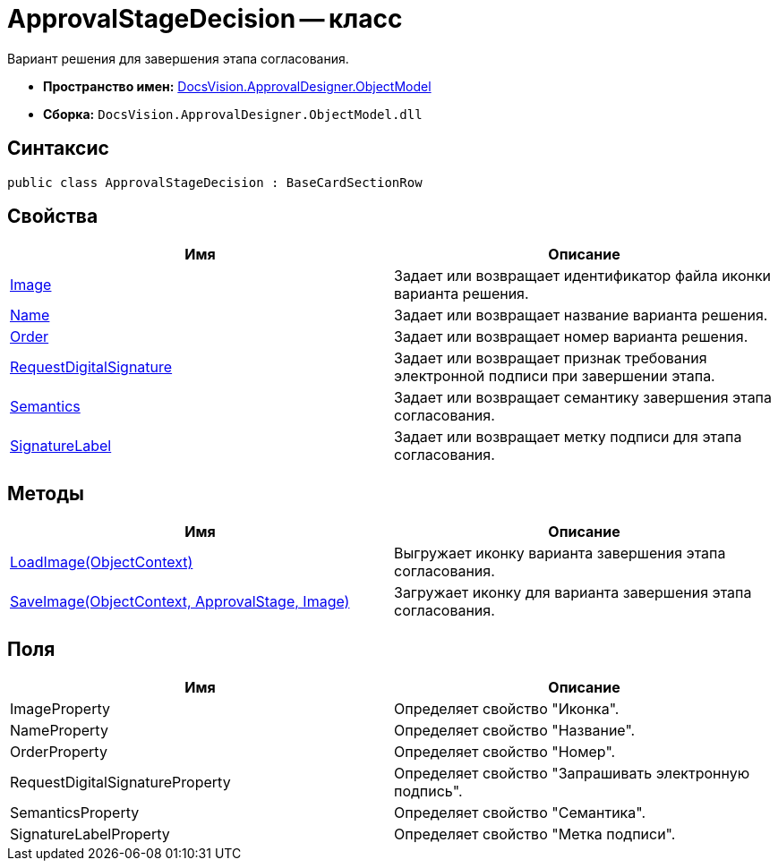 = ApprovalStageDecision -- класс

Вариант решения для завершения этапа согласования.

* *Пространство имен:* xref:api/DocsVision/Platform/ObjectModel/ObjectModel_NS.adoc[DocsVision.ApprovalDesigner.ObjectModel]
* *Сборка:* `DocsVision.ApprovalDesigner.ObjectModel.dll`

== Синтаксис

[source,csharp]
----
public class ApprovalStageDecision : BaseCardSectionRow
----

== Свойства

[cols=",",options="header"]
|===
|Имя |Описание
|xref:api/DocsVision/ApprovalDesigner/ObjectModel/ApprovalStageDecision.Image_PR.adoc[Image] |Задает или возвращает идентификатор файла иконки варианта решения.
|xref:api/DocsVision/ApprovalDesigner/ObjectModel/ApprovalStageDecision.Name_PR.adoc[Name] |Задает или возвращает название варианта решения.
|xref:api/DocsVision/ApprovalDesigner/ObjectModel/ApprovalStageDecision.Order_PR.adoc[Order] |Задает или возвращает номер варианта решения.
|xref:api/DocsVision/ApprovalDesigner/ObjectModel/ApprovalStageDecision.RequestDigitalSignature_PR.adoc[RequestDigitalSignature] |Задает или возвращает признак требования электронной подписи при завершении этапа.
|xref:api/DocsVision/ApprovalDesigner/ObjectModel/ApprovalStageDecision.Semantics_PR.adoc[Semantics] |Задает или возвращает семантику завершения этапа согласования.
|xref:api/DocsVision/ApprovalDesigner/ObjectModel/ApprovalStageDecision.SignatureLabel_PR.adoc[SignatureLabel] |Задает или возвращает метку подписи для этапа согласования.
|===

== Методы

[cols=",",options="header"]
|===
|Имя |Описание
|xref:api/DocsVision/ApprovalDesigner/ObjectModel/ApprovalStageDecision.LoadImage_MT.adoc[LoadImage(ObjectContext)] |Выгружает иконку варианта завершения этапа согласования.
|xref:api/DocsVision/ApprovalDesigner/ObjectModel/ApprovalStageDecision.SaveImage_MT.adoc[SaveImage(ObjectContext, ApprovalStage, Image)] |Загружает иконку для варианта завершения этапа согласования.
|===

== Поля

[cols=",",options="header"]
|===
|Имя |Описание
|ImageProperty |Определяет свойство "Иконка".
|NameProperty |Определяет свойство "Название".
|OrderProperty |Определяет свойство "Номер".
|RequestDigitalSignatureProperty |Определяет свойство "Запрашивать электронную подпись".
|SemanticsProperty |Определяет свойство "Семантика".
|SignatureLabelProperty |Определяет свойство "Метка подписи".
|===
